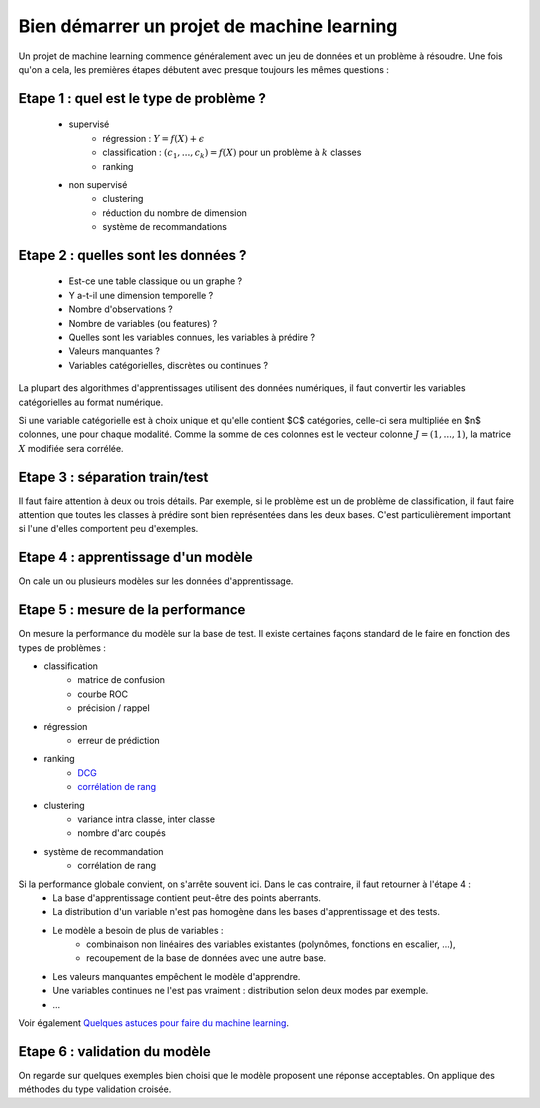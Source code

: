 ﻿

.. _l-debutermlprojet:

Bien démarrer un projet de machine learning
===========================================


Un projet de machine learning commence généralement avec un jeu de données et un problème à résoudre.
Une fois qu'on a cela, les premières étapes débutent avec presque toujours les mêmes questions :

Etape 1 : quel est le type de problème ?
++++++++++++++++++++++++++++++++++++++++

    * supervisé 
        * régression : :math:`Y = f(X) + \epsilon`
        * classification : :math:`(c_1,...,c_k) = f(X)` pour un problème à :math:`k` classes
        * ranking
    * non supervisé
        * clustering
        * réduction du nombre de dimension
        * système de recommandations
        
Etape 2 : quelles sont les données ?
++++++++++++++++++++++++++++++++++++

    * Est-ce une table classique ou un graphe ?
    * Y a-t-il une dimension temporelle ?
    * Nombre d'observations ?
    * Nombre de variables (ou features) ?
    * Quelles sont les variables connues, les variables à prédire ?
    * Valeurs manquantes ?
    * Variables catégorielles, discrètes ou continues ?
    
La plupart des algorithmes d'apprentissages utilisent des données numériques,
il faut convertir les variables catégorielles au format numérique.

Si une variable catégorielle est à choix unique et qu'elle contient $C$ catégories, 
celle-ci sera multipliée en $n$ colonnes, une pour chaque modalité. Comme la somme de
ces colonnes est le vecteur colonne :math:`J=(1,...,1)`, la matrice :math:`X` modifiée sera corrélée.
    
Etape 3 : séparation train/test
+++++++++++++++++++++++++++++++

Il faut faire attention à deux ou trois détails. Par exemple, si le problème est un de problème 
de classification, il faut faire attention que toutes les classes à prédire sont bien représentées
dans les deux bases. C'est particulièrement important si l'une d'elles comportent peu d'exemples.

Etape 4 : apprentissage d'un modèle
+++++++++++++++++++++++++++++++++++

On cale un ou plusieurs modèles sur les données d'apprentissage.

Etape 5 : mesure de la performance
++++++++++++++++++++++++++++++++++

On mesure la performance du modèle sur la base de test. Il existe certaines façons standard de le faire en
fonction des types de problèmes :

* classification
    * matrice de confusion
    * courbe ROC
    * précision / rappel
* régression
    * erreur de prédiction
* ranking
    * `DCG <http://en.wikipedia.org/wiki/Discounted_cumulative_gain>`_
    * `corrélation de rang <http://en.wikipedia.org/wiki/Rank_correlation>`_
* clustering
    * variance intra classe, inter classe
    * nombre d'arc coupés
* système de recommandation
    * corrélation de rang

Si la performance globale convient, on s'arrête souvent ici. Dans le cas contraire, il faut retourner à l'étape 4 :
    * La base d'apprentissage contient peut-être des points aberrants.
    * La distribution d'un variable n'est pas homogène dans les bases d'apprentissage et des tests.
    * Le modèle a besoin de plus de variables :
        * combinaison non linéaires des variables existantes (polynômes, fonctions en escalier, ...),
        * recoupement de la base de données avec une autre base.
    * Les valeurs manquantes empêchent le modèle d'apprendre.
    * Une variables continues ne l'est pas vraiment : distribution selon deux modes par exemple.
    * ...
    
Voir également `Quelques astuces pour faire du machine learning <http://www.xavierdupre.fr/blog/2014-03-28_nojs.html>`_.

Etape 6 : validation du modèle
++++++++++++++++++++++++++++++

On regarde sur quelques exemples bien choisi que le modèle proposent une réponse acceptables.
On applique des méthodes du type validation croisée.

